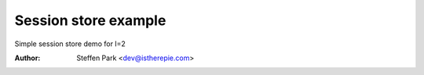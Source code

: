 Session store example
=====================

Simple session store demo for I=2

:Author:
    Steffen Park <dev@istherepie.com>
